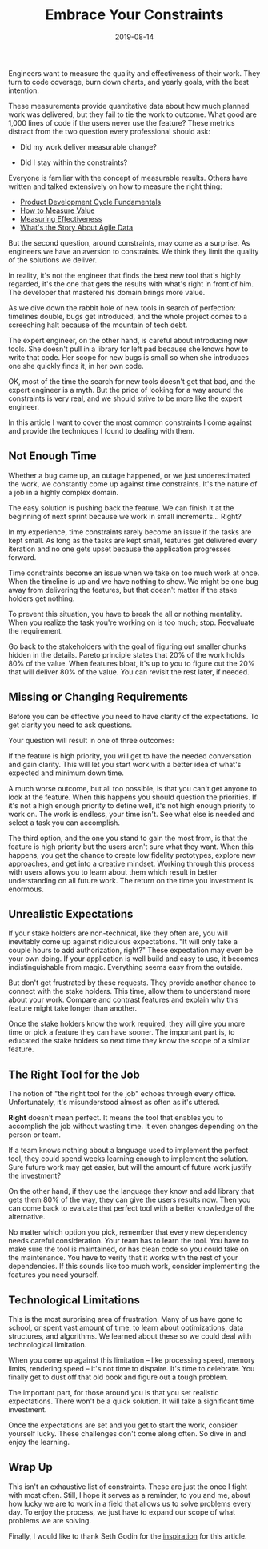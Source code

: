 #+TITLE: Embrace Your Constraints
#+DATE: 2019-08-14
#+DRAFT: false
#+TAGS[]: thoughts practices

Engineers want to measure the quality and effectiveness of their work. They
turn to code coverage, burn down charts, and yearly goals, with the best
intention.

These measurements provide quantitative data about how much planned work was
delivered, but they fail to tie the work to outcome. What good are 1,000
lines of code if the users never use the feature? These metrics distract from
the two question every professional should ask:

- Did my work deliver measurable change?

- Did I stay within the constraints?

Everyone is familiar with the concept of measurable results. Others have written
and talked extensively on how to measure the right thing: 

- [[https://blog.ycombinator.com/product-development-cycle-fundamentals/][Product Development Cycle Fundamentals]]
- [[https://www.thoughtworks.com/insights/blog/how-measure-value][How to Measure Value]]
- [[https://medium.com/@LyndhurstGroup/measuring-effectiveness-fe84b08d9035][Measuring Effectiveness]]
- [[https://www.agilealliance.org/resources/videos/whats-the-story-about-agile-data/][What's the Story About Agile Data]]

But the second question, around constraints, may come as a surprise. As
engineers we have an aversion to constraints. We think they limit the quality of
the solutions we deliver.

In reality, it's not the engineer that finds the best new tool that's highly
regarded, it's the one that gets the results with what's right in front of
him. The developer that mastered his domain brings more value.

As we dive down the rabbit hole of new tools in search of perfection: timelines
double, bugs get introduced, and the whole project comes to a screeching halt
because of the mountain of tech debt.

The expert engineer, on the other hand, is careful about introducing new tools.
She doesn't pull in a library for left pad because she knows how to write
that code. Her scope for new bugs is small so when she introduces one she
quickly finds it, in her own code.

OK, most of the time the search for new tools doesn't get that bad, and the expert
engineer is a myth. But the price of looking for a way around the constraints is
very real, and we should strive to be more like the expert engineer.

In this article I want to cover the most common constraints I come against 
and provide the techniques I found to dealing with them.
**  Not Enough Time
Whether a bug came up, an outage happened, or we just underestimated the work,
we constantly come up against time constraints. It's the nature of a job in a
highly complex domain.

The easy solution is pushing back the feature. We can finish it at the beginning of
next sprint because we work in small increments... Right?

In my experience, time constraints rarely become an issue if the tasks are kept
small. As long as the tasks are kept small, features get delivered every
iteration and no one gets upset because the application progresses forward.

Time constraints become an issue when we take on too much work at once. When the
timeline is up and we have nothing to show. We might be one bug away from
delivering the features, but that doesn't matter if the stake holders get
nothing.

To prevent this situation, you have to break the all or nothing mentality. When
you realize the task you're working on is too much; stop. Reevaluate the
requirement.

Go back to the stakeholders with the goal of figuring out smaller chunks hidden
in the details. Pareto principle states that 20% of the work holds 80% of the
value. When features bloat, it's up to you to figure out the 20% that will
deliver 80% of the value. You can revisit the rest later, if needed.
** Missing or Changing Requirements
Before you can be effective you need to have clarity of the expectations. To get
clarity you need to ask questions.

Your question will result in one of three outcomes:

If the feature is high priority, you will get to have the needed conversation 
and gain clarity. This will let you start work with a better idea of what's
expected and minimum down time.

A much worse outcome, but all too possible, is that you can't get anyone to look
at the feature. When this happens you should question the priorities. If it's
not a high enough priority to define well, it's not high enough priority to work
on. The work is endless, your time isn't. See what else is needed and select
a task you can accomplish.

The third option, and the one you stand to gain the most from, is that the
feature is high priority but the users aren't sure what they want. When this
happens, you get the chance to create low fidelity prototypes, explore new
approaches, and get into a creative mindset. Working through this process with
users allows you to learn about them which result in better understanding on all
future work. The return on the time you investment is enormous.
** Unrealistic Expectations
If your stake holders are non-technical, like they often are, you will
inevitably come up against ridiculous expectations. "It will only take a couple
hours to add authorization, right?" These expectation may even be your own
doing. If your application is well build and easy to use, it becomes
indistinguishable from magic. Everything seems easy from the outside.

But don't get frustrated by these requests. They provide another chance to
connect with the stake holders. This time, allow them to understand more about
your work. Compare and contrast features and explain why this feature might take
longer than another.

Once the stake holders know the work required, they will give you more time or
pick a feature they can have sooner. The important part is, to educated the
stake holders so next time they know the scope of a similar feature.
** The Right Tool for the Job
The notion of "the right tool for the job" echoes through every office.
Unfortunately, it's misunderstood almost as often as it's uttered.

*Right* doesn't mean perfect. It means the tool that enables you to accomplish
the job without wasting time. It even changes depending on the person or team.

If a team knows nothing about a language used to implement the perfect tool,
they could spend weeks learning enough to implement the solution. Sure future
work may get easier, but will the amount of future work justify the investment?

On the other hand, if they use the language they know and add library that gets
them 80% of the way, they can give the users results now. Then you can come back
to evaluate that perfect tool with a better knowledge of the alternative.

No matter which option you pick, remember that every new dependency needs careful
consideration. Your team has to learn the tool. You have to make sure the
tool is maintained, or has clean code so you could take on the maintenance. You
have to verify that it works with the rest of your dependencies. If this sounds
like too much work, consider implementing the features you need yourself.
** Technological Limitations
This is the most surprising area of frustration. Many of us have gone to school,
or spent vast amount of time, to learn about optimizations, data structures, and
algorithms. We learned about these so we could deal with technological limitation.

When you come up against this limitation -- like processing speed, memory
limits, rendering speed -- it's not time to dispaire. It's time to celebrate.
You finally get to dust off that old book and figure out a tough problem.

The important part, for those around you is that you set realistic expectations.
There won't be a quick solution. It will take a significant time investment.

Once the expectations are set and you get to start the work, consider yourself
lucky. These challenges don't come along often. So dive in and enjoy the
learning.
** Wrap Up
This isn't an exhaustive list of constraints. These are just the once I fight
with most often. Still, I hope it serves as a reminder, to you and me, about how
lucky we are to work in a field that allows us to solve problems every day. To
enjoy the process, we just have to expand our scope of what problems we are
solving.

Finally, I would like to thank Seth Godin for the [[https://seths.blog/2019/06/constraints-and-measurement/][inspiration]] for this article.
